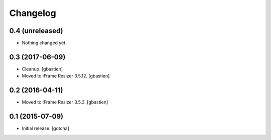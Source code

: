 Changelog
=========


0.4 (unreleased)
----------------

- Nothing changed yet.


0.3 (2017-06-09)
----------------

- Cleanup.
  [gbastien]
- Moved to iFrame Resizer 3.5.12.
  [gbastien]


0.2 (2016-04-11)
----------------

- Moved to iFrame Resizer 3.5.3.
  [gbastien]


0.1 (2015-07-09)
----------------

- Initial release.
  [gotcha]

